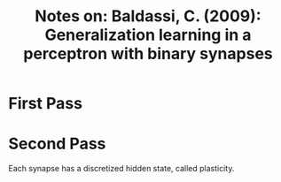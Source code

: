 #+TITLE: Notes on: Baldassi, C. (2009): Generalization learning in a perceptron with binary synapses

* First Pass

* Second Pass

  Each synapse has a discretized hidden state, called plasticity.
